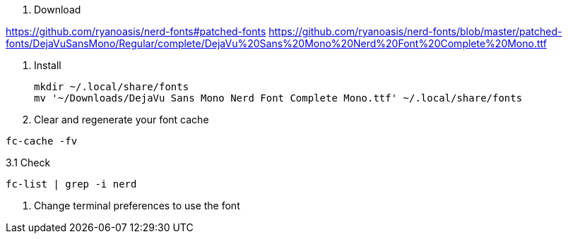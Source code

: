 1. Download

https://github.com/ryanoasis/nerd-fonts#patched-fonts
https://github.com/ryanoasis/nerd-fonts/blob/master/patched-fonts/DejaVuSansMono/Regular/complete/DejaVu%20Sans%20Mono%20Nerd%20Font%20Complete%20Mono.ttf

2. Install

 mkdir ~/.local/share/fonts
 mv '~/Downloads/DejaVu Sans Mono Nerd Font Complete Mono.ttf' ~/.local/share/fonts

3. Clear and regenerate your font cache

`fc-cache -fv`

3.1 Check

`fc-list | grep -i nerd`

4. Change terminal preferences to use the font
